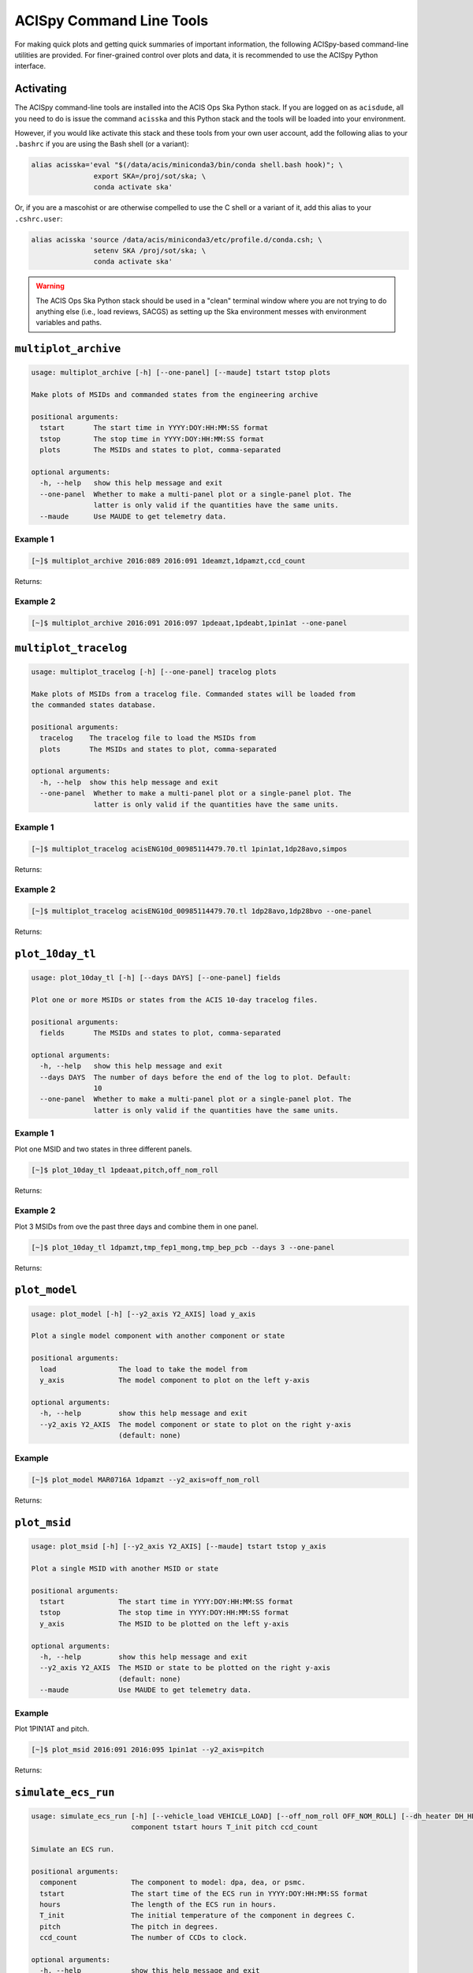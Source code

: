 .. acispy_tasks documentation master file, created by
   sphinx-quickstart on Wed Jul 29 15:06:17 2020.
   You can adapt this file completely to your liking, but it should at least
   contain the root `toctree` directive.

ACISpy Command Line Tools
=========================

For making quick plots and getting quick summaries of important information, the 
following ACISpy-based command-line utilities are provided. For finer-grained 
control over plots and data, it is recommended to use the ACISpy Python interface.

Activating
----------

The ACISpy command-line tools are installed into the ACIS Ops Ska Python stack. 
If you are logged on as ``acisdude``, all you need to do is issue the 
command ``acisska`` and this Python stack and the tools will be loaded into 
your environment. 

However, if you would like activate this stack and these tools from your own user
account, add the following alias to your ``.bashrc`` if you are using the Bash
shell (or a variant):

.. code-block:: bash

    alias acisska='eval "$(/data/acis/miniconda3/bin/conda shell.bash hook)"; \
                   export SKA=/proj/sot/ska; \
                   conda activate ska'

Or, if you are a mascohist or are otherwise compelled to use the C shell or a 
variant of it, add this alias to your ``.cshrc.user``:

.. code-block:: bash

    alias acisska 'source /data/acis/miniconda3/etc/profile.d/conda.csh; \
                   setenv SKA /proj/sot/ska; \
                   conda activate ska'
.. warning::

    The ACIS Ops Ska Python stack should be used in a "clean" terminal window 
    where you are not trying to do anything else (i.e., load reviews, SACGS) 
    as setting up the Ska environment messes with environment variables and paths. 

``multiplot_archive``
---------------------

.. code-block:: text

    usage: multiplot_archive [-h] [--one-panel] [--maude] tstart tstop plots
    
    Make plots of MSIDs and commanded states from the engineering archive
    
    positional arguments:
      tstart       The start time in YYYY:DOY:HH:MM:SS format
      tstop        The stop time in YYYY:DOY:HH:MM:SS format
      plots        The MSIDs and states to plot, comma-separated
    
    optional arguments:
      -h, --help   show this help message and exit
      --one-panel  Whether to make a multi-panel plot or a single-panel plot. The
                   latter is only valid if the quantities have the same units.
      --maude      Use MAUDE to get telemetry data.

Example 1
+++++++++

.. code-block:: bash

    [~]$ multiplot_archive 2016:089 2016:091 1deamzt,1dpamzt,ccd_count
    
Returns:

.. image:: _images/multiplot_archive.png

Example 2
+++++++++

.. code-block:: bash

    [~]$ multiplot_archive 2016:091 2016:097 1pdeaat,1pdeabt,1pin1at --one-panel

.. image:: _images/one_panel_multi_archive.png

``multiplot_tracelog``
----------------------

.. code-block:: text

    usage: multiplot_tracelog [-h] [--one-panel] tracelog plots
    
    Make plots of MSIDs from a tracelog file. Commanded states will be loaded from
    the commanded states database.
    
    positional arguments:
      tracelog    The tracelog file to load the MSIDs from
      plots       The MSIDs and states to plot, comma-separated
    
    optional arguments:
      -h, --help  show this help message and exit
      --one-panel  Whether to make a multi-panel plot or a single-panel plot. The
                   latter is only valid if the quantities have the same units.

Example 1
+++++++++

.. code-block:: bash
    
    [~]$ multiplot_tracelog acisENG10d_00985114479.70.tl 1pin1at,1dp28avo,simpos
    
Returns:

.. image:: _images/multiplot_tracelog.png

Example 2
+++++++++

.. code-block:: bash
    
    [~]$ multiplot_tracelog acisENG10d_00985114479.70.tl 1dp28avo,1dp28bvo --one-panel
    
Returns:

.. image:: _images/one_panel_multi_tracelog.png

``plot_10day_tl``
-----------------

.. code-block:: text

    usage: plot_10day_tl [-h] [--days DAYS] [--one-panel] fields

    Plot one or more MSIDs or states from the ACIS 10-day tracelog files.

    positional arguments:
      fields       The MSIDs and states to plot, comma-separated

    optional arguments:
      -h, --help   show this help message and exit
      --days DAYS  The number of days before the end of the log to plot. Default:
                   10
      --one-panel  Whether to make a multi-panel plot or a single-panel plot. The
                   latter is only valid if the quantities have the same units.

Example 1
+++++++++

Plot one MSID and two states in three different panels.

.. code-block:: bash

    [~]$ plot_10day_tl 1pdeaat,pitch,off_nom_roll

Returns:

.. image:: _images/plot_10day_ex1.png

Example 2
+++++++++

Plot 3 MSIDs from ove the past three days and combine them in one panel.

.. code-block:: bash

    [~]$ plot_10day_tl 1dpamzt,tmp_fep1_mong,tmp_bep_pcb --days 3 --one-panel

Returns:

.. image:: _images/plot_10day_ex2.png

``plot_model``
--------------

.. code-block:: text

    usage: plot_model [-h] [--y2_axis Y2_AXIS] load y_axis
    
    Plot a single model component with another component or state
    
    positional arguments:
      load               The load to take the model from
      y_axis             The model component to plot on the left y-axis
    
    optional arguments:
      -h, --help         show this help message and exit
      --y2_axis Y2_AXIS  The model component or state to plot on the right y-axis
                         (default: none)

Example
+++++++

.. code-block:: bash

    [~]$ plot_model MAR0716A 1dpamzt --y2_axis=off_nom_roll
    
Returns:

.. image:: _images/plot_model.png

``plot_msid``
-------------

.. code-block:: text

    usage: plot_msid [-h] [--y2_axis Y2_AXIS] [--maude] tstart tstop y_axis
    
    Plot a single MSID with another MSID or state
    
    positional arguments:
      tstart             The start time in YYYY:DOY:HH:MM:SS format
      tstop              The stop time in YYYY:DOY:HH:MM:SS format
      y_axis             The MSID to be plotted on the left y-axis
    
    optional arguments:
      -h, --help         show this help message and exit
      --y2_axis Y2_AXIS  The MSID or state to be plotted on the right y-axis
                         (default: none)
      --maude            Use MAUDE to get telemetry data.


Example
+++++++

Plot 1PIN1AT and pitch. 

.. code-block:: bash

    [~]$ plot_msid 2016:091 2016:095 1pin1at --y2_axis=pitch

Returns:

.. image:: _images/plot_msid.png

``simulate_ecs_run``
--------------------

.. code-block:: text

   usage: simulate_ecs_run [-h] [--vehicle_load VEHICLE_LOAD] [--off_nom_roll OFF_NOM_ROLL] [--dh_heater DH_HEATER]
                           component tstart hours T_init pitch ccd_count
   
   Simulate an ECS run.
   
   positional arguments:
     component             The component to model: dpa, dea, or psmc.
     tstart                The start time of the ECS run in YYYY:DOY:HH:MM:SS format
     hours                 The length of the ECS run in hours.
     T_init                The initial temperature of the component in degrees C.
     pitch                 The pitch in degrees.
     ccd_count             The number of CCDs to clock.
   
   optional arguments:
     -h, --help            show this help message and exit
     --vehicle_load VEHICLE_LOAD
                           The vehicle load which is running. Default: None, meaning no vehicle load. If this parameter is set, the
                           input values of pitch and off-nominal roll will be ignored and the values from the vehicle load will be used.
     --off_nom_roll OFF_NOM_ROLL
                           The off-nominal roll. Default: 0.0
     --dh_heater DH_HEATER
                           Is the DH heater on (1) or off (0)? Default: 0/off.
Example 1
+++++++++

To run the 1DPAMZT model with the following conditions:

* Start time: 2015:100:12:45:30
* Length of ECS run: 24 hours
* Initial temperature: 10.0 degrees C
* Pitch: 150 degrees
* CCD count: 6
* Off-nominal roll: 12.0 degrees

.. code-block:: bash

    [~]$ simulate_ecs_run dpa 2015:100:12:45:30 24 10.0 150. 6 --off_nom_roll 12.0

Returns:

.. code-block:: text

    acispy: [INFO     ] 2021-09-07 13:47:29,088 Using model for dpa from chandra_models version = 3.35.2
    acispy: [INFO     ] 2021-09-07 13:47:29,423 Run Parameters
    acispy: [INFO     ] 2021-09-07 13:47:29,423 --------------
    acispy: [INFO     ] 2021-09-07 13:47:29,423 Start Datestring: 2015:100:12:45:30.000
    acispy: [INFO     ] 2021-09-07 13:47:29,423 Length of state in hours: 24.0
    acispy: [INFO     ] 2021-09-07 13:47:29,423 Stop Datestring: 2015:102:04:55:48.000
    acispy: [INFO     ] 2021-09-07 13:47:29,423 Initial Temperature: 10.0 degrees C
    acispy: [INFO     ] 2021-09-07 13:47:29,423 CCD/FEP Count: 6
    acispy: [INFO     ] 2021-09-07 13:47:29,424 Pitch: 150.0
    acispy: [INFO     ] 2021-09-07 13:47:29,424 Off-nominal Roll: 12.0
    acispy: [INFO     ] 2021-09-07 13:47:29,424 Detector Housing Heater: OFF
    acispy: [INFO     ] 2021-09-07 13:47:29,424 Model Result
    acispy: [INFO     ] 2021-09-07 13:47:29,425 ------------
    acispy: [INFO     ] 2021-09-07 13:47:29,425 The limit of 37.5 degrees C will be reached at 2015:100:19:17:44.816, after 23.53481599998474 ksec.
    acispy: [INFO     ] 2021-09-07 13:47:29,426 The limit is reached before the end of the observation.
    acispy: [WARNING  ] 2021-09-07 13:47:29,426 This observation is NOT safe from a thermal perspective.
    acispy: [INFO     ] 2021-09-07 13:47:30,134 Image of the model run has been written to ecs_run_dpa_6chip_2015:100:12:45:30.png.

.. image:: _images/ecs_run.png

Example 2
+++++++++

To run the 1DEAMZT model with the following conditions:

* Start time: 2017:069:15:40:00
* Length of ECS run: 24 hours
* Initial temperature: 7.5 degrees C
* Pitch: 150 degrees
* CCD count: 4
* Off-nominal roll: 0.0 degrees

.. code-block:: bash

    [~]$ simulate_ecs_run dea 2017:069:15:40:00 24 7.5 150. 4 --off_nom_roll 0.0

Returns:

.. code-block:: text

    acispy: [INFO     ] 2021-09-07 13:48:01,352 Using model for dea from chandra_models version = 3.35.2
    acispy: [INFO     ] 2021-09-07 13:48:01,632 Run Parameters
    acispy: [INFO     ] 2021-09-07 13:48:01,633 --------------
    acispy: [INFO     ] 2021-09-07 13:48:01,633 Start Datestring: 2017:069:15:40:00.000
    acispy: [INFO     ] 2021-09-07 13:48:01,633 Length of state in hours: 24.0
    acispy: [INFO     ] 2021-09-07 13:48:01,633 Stop Datestring: 2017:071:07:50:18.000
    acispy: [INFO     ] 2021-09-07 13:48:01,633 Initial Temperature: 7.5 degrees C
    acispy: [INFO     ] 2021-09-07 13:48:01,633 CCD/FEP Count: 4
    acispy: [INFO     ] 2021-09-07 13:48:01,633 Pitch: 150.0
    acispy: [INFO     ] 2021-09-07 13:48:01,633 Off-nominal Roll: 0.0
    acispy: [INFO     ] 2021-09-07 13:48:01,633 Detector Housing Heater: OFF
    acispy: [INFO     ] 2021-09-07 13:48:01,634 Model Result
    acispy: [INFO     ] 2021-09-07 13:48:01,635 ------------
    acispy: [INFO     ] 2021-09-07 13:48:01,635 The limit of 36.5 degrees C is never reached. 
    acispy: [INFO     ] 2021-09-07 13:48:01,635 This observation is safe from a thermal perspective.
    acispy: [INFO     ] 2021-09-07 13:48:02,529 Image of the model run has been written to ecs_run_dea_4chip_2017:069:15:40:00.png.

.. image:: _images/ecs_run2.png

Example 3
+++++++++

This example assumes that the vehicle loads are still running, which means
that the input values of the pitch and the off-nominal roll are ignored in 
favor of 

To run the 1DPAMZT model with the following conditions:

* Start time: 2017:256:03:20:00 
* Length of ECS run: 24 hours
* Initial temperature: 10.0 degrees C
* Pitch: 0 degrees (the value doesn't matter)
* CCD count: 6
* Vehicle load: SEP0917C

.. code-block:: bash

    [~]$ simulate_ecs_run dpa 2017:256:03:20:00 24 10.0 0.0 6 --vehicle_load SEP0917C

Returns:

.. code-block:: text

    acispy: [INFO     ] 2021-09-07 13:50:44,322 Modeling a 6-chip state concurrent with the SEP0917C vehicle loads.
    acispy: [INFO     ] 2021-09-07 13:50:46,713 Using model for dpa from chandra_models version = 3.35.2
    acispy: [INFO     ] 2021-09-07 13:50:46,958 Run Parameters
    acispy: [INFO     ] 2021-09-07 13:50:46,959 --------------
    acispy: [INFO     ] 2021-09-07 13:50:46,959 Start Datestring: 2017:256:03:20:00.000
    acispy: [INFO     ] 2021-09-07 13:50:46,959 Length of state in hours: 24.0
    acispy: [INFO     ] 2021-09-07 13:50:46,959 Stop Datestring: 2017:257:19:30:18.000
    acispy: [INFO     ] 2021-09-07 13:50:46,959 Initial Temperature: 10.0 degrees C
    acispy: [INFO     ] 2021-09-07 13:50:46,959 CCD/FEP Count: 6
    acispy: [INFO     ] 2021-09-07 13:50:46,959 Detector Housing Heater: OFF
    acispy: [INFO     ] 2021-09-07 13:50:46,960 Model Result
    acispy: [INFO     ] 2021-09-07 13:50:46,960 ------------
    acispy: [INFO     ] 2021-09-07 13:50:46,961 The limit of 37.5 degrees C will be reached at 2017:256:11:34:14.816, after 29.65481599998474 ksec.
    acispy: [INFO     ] 2021-09-07 13:50:46,961 The limit is reached before the end of the observation.
    acispy: [WARNING  ] 2021-09-07 13:50:46,961 This observation is NOT safe from a thermal perspective.
    acispy: [INFO     ] 2021-09-07 13:50:47,707 Image of the model run has been written to ecs_run_dpa_6chip_2017:256:03:20:00.png.

.. image:: _images/ecs_run3.png

``phase_scatter_plot``
----------------------

.. code-block:: text

    usage: phase_scatter_plot [-h] [--c_field C_FIELD] [--cmap CMAP] [--maude]
                              tstart tstop x_field y_field
    
    Make a phase scatter plot of one MSID or state versus another within a certain
    time frame.
    
    positional arguments:
      tstart             The start time in YYYY:DOY:HH:MM:SS format
      tstop              The stop time in YYYY:DOY:HH:MM:SS format
      x_field            The MSID or state to plot on the x-axis
      y_field            The MSID or state to plot on the y-axis
    
    optional arguments:
      -h, --help         show this help message and exit
      --c_field C_FIELD  The MSID or state to plot using colors
      --cmap CMAP        The colormap to use if plotting colors
      --maude            Use MAUDE to get telemetry data.

Example 1
+++++++++

.. code-block:: bash

    [~]$ phase_scatter_plot 2017:100 2017:200 1deamzt 1dpamzt

Returns:

.. image:: _images/phase_scatter_plot1.png

Example 2
+++++++++

.. code-block:: bash

    [~]$ phase_scatter_plot 2017:100 2017:200 1deamzt 1dpamzt --c_field ccd_count --cmap=jet

Returns:

.. image:: _images/phase_scatter_plot2.png

``phase_histogram_plot``
------------------------

.. code-block:: text

    usage: phase_histogram_plot [-h] [--scale SCALE] [--cmap CMAP] [--maude]
                                tstart tstop x_field y_field x_bins y_bins
    
    Make a phase plot of one MSID or state versus another within a certain time
    frame.
    
    positional arguments:
      tstart         The start time in YYYY:DOY:HH:MM:SS format
      tstop          The stop time in YYYY:DOY:HH:MM:SS format
      x_field        The MSID or state to plot on the x-axis
      y_field        The MSID or state to plot on the y-axis
      x_bins         The number of bins on the x-axis
      y_bins         The number of bins on the y-axis
    
    optional arguments:
      -h, --help     show this help message and exit
      --scale SCALE  Use linear or log scaling for the histogram, default 'linear'
      --cmap CMAP    The colormap for the histogram, default 'hot'
      --maude        Use MAUDE to get telemetry data.

Example
+++++++

.. code-block:: bash

    [~]$ phase_histogram_plot 2017:100 2017:200 1deamzt 1dpamzt 40 40 --scale=log --cmap=hsv

Returns:

.. image:: _images/phase_histogram_plot.png

